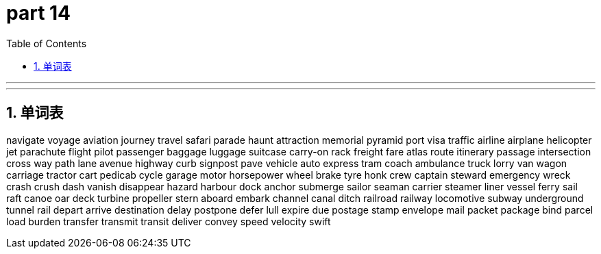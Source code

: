 = part 14
:toc: left
:toclevels: 3
:sectnums:
:stylesheet: myAdocCss.css


'''


'''

== 单词表

navigate
voyage
aviation
journey
travel
safari
parade
haunt
attraction
memorial
pyramid
port
visa
traffic
airline
airplane
helicopter
jet
parachute
flight
pilot
passenger
baggage
luggage
suitcase
carry-on
rack
freight
fare
atlas
route
itinerary
passage
intersection
cross
way
path
lane
avenue
highway
curb
signpost
pave
vehicle
auto
express
tram
coach
ambulance
truck
lorry
van
wagon
carriage
tractor
cart
pedicab
cycle
garage
motor
horsepower
wheel
brake
tyre
honk
crew
captain
steward
emergency
wreck
crash
crush
dash
vanish
disappear
hazard
harbour
dock
anchor
submerge
sailor
seaman
carrier
steamer
liner
vessel
ferry
sail
raft
canoe
oar
deck
turbine
propeller
stern
aboard
embark
channel
canal
ditch
railroad
railway
locomotive
subway
underground
tunnel
rail
depart
arrive
destination
delay
postpone
defer
lull
expire
due
postage
stamp
envelope
mail
packet
package
bind
parcel
load
burden
transfer
transmit
transit
deliver
convey
speed
velocity
swift
